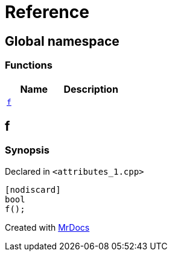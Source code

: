 = Reference
:mrdocs:

[#index]
== Global namespace

=== Functions
[cols=2]
|===
| Name | Description 

| <<f,`f`>> 
| 

|===

[#f]
== f

=== Synopsis

Declared in `&lt;attributes&lowbar;1&period;cpp&gt;`

[source,cpp,subs="verbatim,replacements,macros,-callouts"]
----
[nodiscard]
bool
f();
----



[.small]#Created with https://www.mrdocs.com[MrDocs]#
